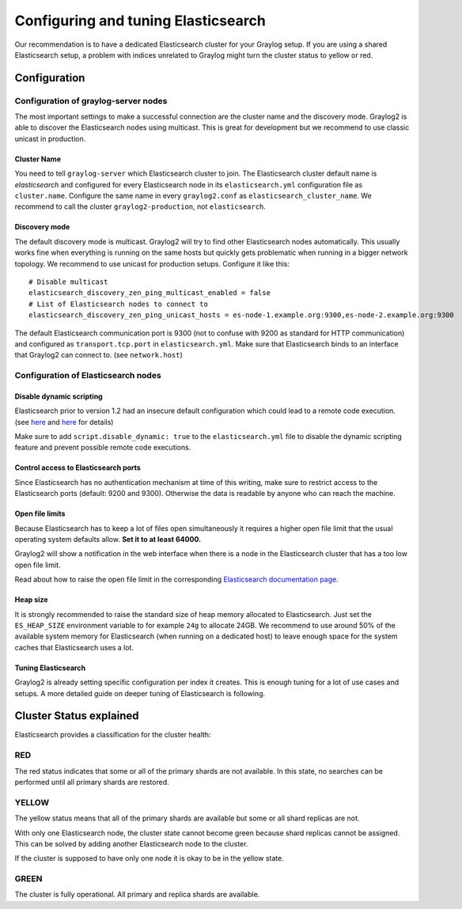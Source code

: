 ************************************
Configuring and tuning Elasticsearch
************************************

Our recommendation is to have a dedicated Elasticsearch cluster for your
Graylog setup. If you are using a shared Elasticsearch setup, a problem with
indices unrelated to Graylog might turn the cluster status to yellow or red.

Configuration
=============

Configuration of graylog-server nodes
-------------------------------------

The most important settings to make a successful connection are the cluster name and the discovery mode. Graylog2 is able
to discover the Elasticsearch nodes using multicast. This is great for development but we recommend to use classic unicast
in production.

Cluster Name
^^^^^^^^^^^^

You need to tell ``graylog-server`` which Elasticsearch cluster to join. The Elasticsearch cluster default name is *elasticsearch*
and configured for every Elasticsearch node in its ``elasticsearch.yml`` configuration file as ``cluster.name``. Configure the same
name in every ``graylog2.conf`` as ``elasticsearch_cluster_name``. We recommend to call the cluster ``graylog2-production``, not
``elasticsearch``.

Discovery mode
^^^^^^^^^^^^^^

The default discovery mode is multicast. Graylog2 will try to find other Elasticsearch nodes automatically. This usually works fine
when everything is running on the same hosts but quickly gets problematic when running in a bigger network topology. We recommend
to use unicast for production setups. Configure it like this::

  # Disable multicast
  elasticsearch_discovery_zen_ping_multicast_enabled = false
  # List of Elasticsearch nodes to connect to
  elasticsearch_discovery_zen_ping_unicast_hosts = es-node-1.example.org:9300,es-node-2.example.org:9300

The default Elasticsearch communication port is 9300 (not to confuse with 9200 as standard for HTTP communication) and configured
as ``transport.tcp.port`` in ``elasticsearch.yml``. Make sure that Elasticsearch binds to an interface that Graylog2 can connect to.
(see ``network.host``)

Configuration of Elasticsearch nodes
------------------------------------

Disable dynamic scripting
^^^^^^^^^^^^^^^^^^^^^^^^^

Elasticsearch prior to version 1.2 had an insecure default configuration which could lead to a remote code execution.
(see `here <http://bouk.co/blog/elasticsearch-rce/>`_ and `here <https://groups.google.com/forum/#!msg/graylog2/-icrS0rIA-Q/cCTJaNjVrQAJ>`_ for details)

Make sure to add ``script.disable_dynamic: true`` to the ``elasticsearch.yml`` file to disable the dynamic scripting feature and
prevent possible remote code executions.

Control access to Elasticsearch ports
^^^^^^^^^^^^^^^^^^^^^^^^^^^^^^^^^^^^^

Since Elasticsearch has no authentication mechanism at time of this writing, make sure to restrict access to the Elasticsearch
ports (default: 9200 and 9300). Otherwise the data is readable by anyone who can reach the machine.

Open file limits
^^^^^^^^^^^^^^^^

Because Elasticsearch has to keep a lot of files open simultaneously it requires a higher open file limit that the usual operating
system defaults allow. **Set it to at least 64000.**

Graylog2 will show a notification in the web interface when there is a node in the Elasticsearch cluster that has a too low open file limit.

Read about how to raise the open file limit in the corresponding `Elasticsearch documentation page <http://www.elasticsearch.org/tutorials/too-many-open-files/>`_.

Heap size
^^^^^^^^^

It is strongly recommended to raise the standard size of heap memory allocated to Elasticsearch. Just set the ``ES_HEAP_SIZE`` environment
variable to for example ``24g`` to allocate 24GB. We recommend to use around 50% of the available system memory for Elasticsearch (when
running on a dedicated host) to leave enough space for the system caches that Elasticsearch uses a lot.

Tuning Elasticsearch
^^^^^^^^^^^^^^^^^^^^

Graylog2 is already setting specific configuration per index it creates. This is enough tuning for a lot of use cases and setups. A more
detailed guide on deeper tuning of Elasticsearch is following.

Cluster Status explained
========================

Elasticsearch provides a classification for the cluster health:

RED
---

The red status indicates that some or all of the primary shards are not
available. In this state, no searches can be performed until all primary shards
are restored.

YELLOW
------

The yellow status means that all of the primary shards are available but some
or all shard replicas are not.

With only one Elasticsearch node, the cluster state cannot become green because
shard replicas cannot be assigned. This can be solved by adding another
Elasticsearch node to the cluster.

If the cluster is supposed to have only one node it is okay to be in the
yellow state.

GREEN
-----

The cluster is fully operational. All primary and replica shards are available.

